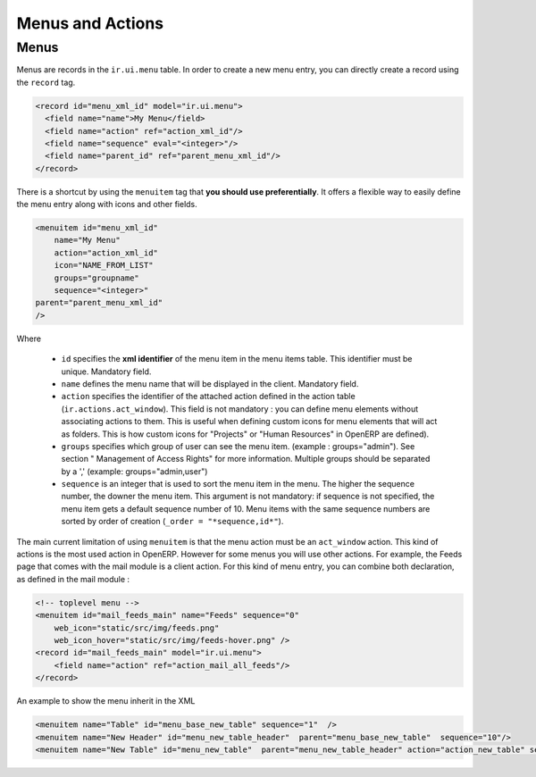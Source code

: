 =================
Menus and Actions 
=================

Menus
=====

Menus are records in the ``ir.ui.menu`` table. In order to create a new
menu entry, you can directly create a record using the ``record`` tag.

.. code-block:: xml

        <record id="menu_xml_id" model="ir.ui.menu">
          <field name="name">My Menu</field>
          <field name="action" ref="action_xml_id"/>
          <field name="sequence" eval="<integer>"/>
          <field name="parent_id" ref="parent_menu_xml_id"/>
        </record>

There is a shortcut by using the ``menuitem`` tag that **you should use
preferentially**. It offers a flexible way to easily define the menu entry
along with icons and other fields.

.. code-block:: xml

    <menuitem id="menu_xml_id" 
        name="My Menu" 
        action="action_xml_id" 
        icon="NAME_FROM_LIST" 
        groups="groupname" 
        sequence="<integer>"
    parent="parent_menu_xml_id"
    />

Where

 - ``id`` specifies the **xml identifier** of the menu item in the menu
   items table. This identifier must be unique. Mandatory field.
 - ``name`` defines the menu name that will be displayed in the client.
   Mandatory field.
 - ``action`` specifies the identifier of the attached action defined
   in the action table (``ir.actions.act_window``). This field is not
   mandatory : you can define menu elements without associating actions
   to them. This is useful when defining custom icons for menu elements
   that will act as folders. This is how custom icons for "Projects" or
   "Human Resources" in OpenERP are defined).
 - ``groups`` specifies which group of user can see the menu item.
   (example : groups="admin"). See section " Management of Access Rights"
   for more information. Multiple groups should be separated by a ','
   (example: groups="admin,user")
 - ``sequence`` is an integer that is used to sort the menu item in the
   menu. The higher the sequence number, the downer the menu item. This
   argument is not mandatory: if sequence is not specified, the menu item
   gets a default sequence number of 10. Menu items with the same sequence
   numbers are sorted by order of creation (``_order = "*sequence,id*"``).

The main current limitation of using ``menuitem`` is that the menu action must be an
``act_window`` action. This kind of actions is the most used action in OpenERP.
However for some menus you will use other actions. For example, the Feeds
page that comes with the mail module is a client action. For this kind of
menu entry, you can combine both declaration, as defined in the mail module :

.. code-block:: xml

        <!-- toplevel menu -->
        <menuitem id="mail_feeds_main" name="Feeds" sequence="0"
            web_icon="static/src/img/feeds.png"
            web_icon_hover="static/src/img/feeds-hover.png" />
        <record id="mail_feeds_main" model="ir.ui.menu">
            <field name="action" ref="action_mail_all_feeds"/>
        </record>

An example to show the menu inherit in the XML

.. code-block:: xml
        

        <menuitem name="Table" id="menu_base_new_table" sequence="1"  />
        <menuitem name="New Header" id="menu_new_table_header"  parent="menu_base_new_table"  sequence="10"/>
        <menuitem name="New Table" id="menu_new_table"  parent="menu_new_table_header" action="action_new_table" sequence="10"/>

.. image::  https://github.com/sailosha/openErp7-documentation/blob/main/Why%20not%20openERP7/img01.png?raw=true

